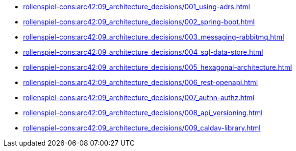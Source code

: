 **** xref:rollenspiel-cons:arc42:09_architecture_decisions/001_using-adrs.adoc[]
**** xref:rollenspiel-cons:arc42:09_architecture_decisions/002_spring-boot.adoc[]
**** xref:rollenspiel-cons:arc42:09_architecture_decisions/003_messaging-rabbitmq.adoc[]
**** xref:rollenspiel-cons:arc42:09_architecture_decisions/004_sql-data-store.adoc[]
**** xref:rollenspiel-cons:arc42:09_architecture_decisions/005_hexagonal-architecture.adoc[]
**** xref:rollenspiel-cons:arc42:09_architecture_decisions/006_rest-openapi.adoc[]
**** xref:rollenspiel-cons:arc42:09_architecture_decisions/007_authn-authz.adoc[]
**** xref:rollenspiel-cons:arc42:09_architecture_decisions/008_api_versioning.adoc[]
**** xref:rollenspiel-cons:arc42:09_architecture_decisions/009_caldav-library.adoc[]
